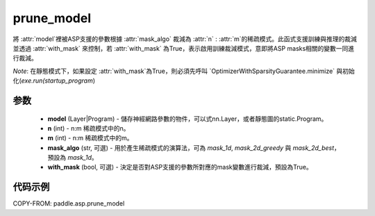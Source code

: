 .. _cn_api_asp_prune_model:

prune_model
-------------------------------

.. py:function:: paddle.asp.prune_model(model, n=2, m=4, mask_algo='mask_1d', with_mask=True)


將 :attr:`model`裡被ASP支援的參數根據 :attr:`mask_algo` 裁減為 :attr:`n` : :attr:`m`的稀疏模式。此函式支援訓練與推理的裁減並透過
:attr:`with_mask` 來控制，若 :attr:`with_mask` 為True，表示啟用訓練裁減模式，意即將ASP masks相關的變數一同進行裁減。

*Note*: 在靜態模式下，如果設定 :attr:`with_mask`為True，則必須先呼叫 `OptimizerWithSparsityGuarantee.minimize` 
與初始化(`exe.run(startup_program`)

参数
:::::::::
    - **model** (Layer|Program) - 儲存神經網路參數的物件，可以式nn.Layer，或者靜態圖的static.Program。
    - **n** (int) - n:m 稀疏模式中的n。
    - **m** (int) - n:m 稀疏模式中的m。
    - **mask_algo** (str, 可選) - 用於產生稀疏模式的演算法，可為 `mask_1d`, `mask_2d_greedy` 與 `mask_2d_best`，預設為 `mask_1d`。
    - **with_mask** (bool, 可選) - 決定是否對ASP支援的參數所對應的mask變數進行裁減，預設為True。


代码示例
:::::::::
COPY-FROM: paddle.asp.prune_model
